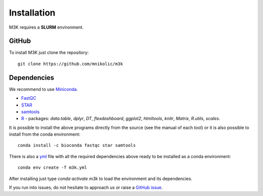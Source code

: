 Installation
------------

M3K requires a **SLURM** environment.

GitHub
^^^^^^
To install M3K just clone the repository::

    git clone https://github.com/mnikolic/m3k


Dependencies
^^^^^^^^^^^^
We recommend to use Miniconda_.

- `FastQC <https://www.bioinformatics.babraham.ac.uk/projects/fastqc/>`_
- `STAR <https://github.com/alexdobin/STAR>`_
- `samtools <https://www.htslib.org>`_
- `R <https://www.r-project.org/>`_ - packages: *data.table*, *dplyr*, *DT*, *flexdashboard*, *ggplot2*, *htmltools*, *knitr*, *Matrix*, *R.utils*, *scales*.

It is possible to install the above programs directly from the source (see the manual of each tool) or it is also possible to install from the conda environment::

    conda install -c bioconda fastqc star samtools

There is also a `yml <https://raw.githubusercontent.com/cbiagii/M3K-docs/main/m3k.yml>`_ file with all the required dependencies above ready to be installed as a conda environment::
    
    conda env create -f m3k.yml

After installing just type `conda activate m3k` to load the environment and its dependencies.


If you run into issues, do not hesitate to approach us or raise a `GitHub issue`_.

.. _Miniconda: http://conda.pydata.org/miniconda.html
.. _`Github issue`: https://github.com/mnikolic/m3k/issues/new/choose